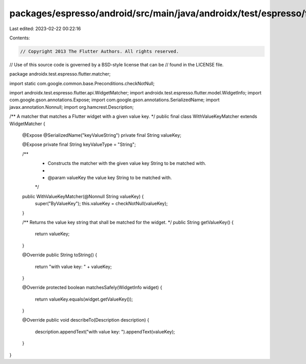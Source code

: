packages/espresso/android/src/main/java/androidx/test/espresso/flutter/matcher/WithValueKeyMatcher.java
=======================================================================================================

Last edited: 2023-02-22 00:22:16

Contents:

.. code-block:: java

    // Copyright 2013 The Flutter Authors. All rights reserved.
// Use of this source code is governed by a BSD-style license that can be
// found in the LICENSE file.

package androidx.test.espresso.flutter.matcher;

import static com.google.common.base.Preconditions.checkNotNull;

import androidx.test.espresso.flutter.api.WidgetMatcher;
import androidx.test.espresso.flutter.model.WidgetInfo;
import com.google.gson.annotations.Expose;
import com.google.gson.annotations.SerializedName;
import javax.annotation.Nonnull;
import org.hamcrest.Description;

/** A matcher that matches a Flutter widget with a given value key. */
public final class WithValueKeyMatcher extends WidgetMatcher {

  @Expose
  @SerializedName("keyValueString")
  private final String valueKey;

  @Expose private final String keyValueType = "String";

  /**
   * Constructs the matcher with the given value key String to be matched with.
   *
   * @param valueKey the value key String to be matched with.
   */
  public WithValueKeyMatcher(@Nonnull String valueKey) {
    super("ByValueKey");
    this.valueKey = checkNotNull(valueKey);
  }

  /** Returns the value key string that shall be matched for the widget. */
  public String getValueKey() {
    return valueKey;
  }

  @Override
  public String toString() {
    return "with value key: " + valueKey;
  }

  @Override
  protected boolean matchesSafely(WidgetInfo widget) {
    return valueKey.equals(widget.getValueKey());
  }

  @Override
  public void describeTo(Description description) {
    description.appendText("with value key: ").appendText(valueKey);
  }
}


